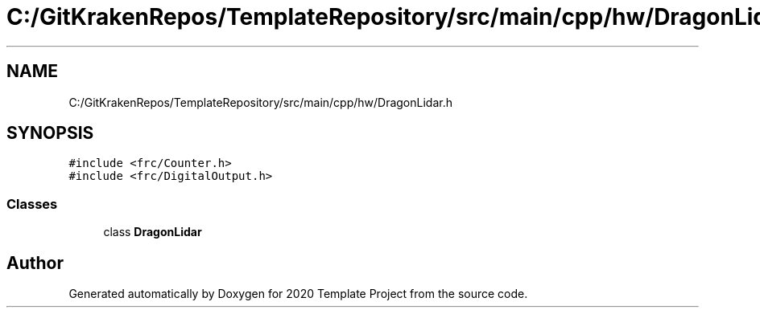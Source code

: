 .TH "C:/GitKrakenRepos/TemplateRepository/src/main/cpp/hw/DragonLidar.h" 3 "Thu Oct 31 2019" "2020 Template Project" \" -*- nroff -*-
.ad l
.nh
.SH NAME
C:/GitKrakenRepos/TemplateRepository/src/main/cpp/hw/DragonLidar.h
.SH SYNOPSIS
.br
.PP
\fC#include <frc/Counter\&.h>\fP
.br
\fC#include <frc/DigitalOutput\&.h>\fP
.br

.SS "Classes"

.in +1c
.ti -1c
.RI "class \fBDragonLidar\fP"
.br
.in -1c
.SH "Author"
.PP 
Generated automatically by Doxygen for 2020 Template Project from the source code\&.
